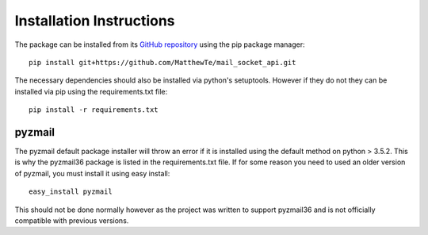 Installation Instructions
=========================

The package can be installed from its `GitHub repository <https://github.com/MatthewTe/mail_socket_api>`_ using
the pip package manager:
::

 pip install git+https://github.com/MatthewTe/mail_socket_api.git

The necessary dependencies should also be installed via python's setuptools. However if they do not they can be
installed via pip using the requirements.txt file:
::

 pip install -r requirements.txt


pyzmail
*******
The pyzmail default package installer will throw an error if it is installed using the default method on python > 3.5.2.
This is why the pyzmail36 package is listed in the requirements.txt file. If for some reason you need to used an older version of
pyzmail, you must install it using easy install:
::

 easy_install pyzmail

This should not be done normally however as the project was written to support pyzmail36 and is not officially compatible with previous versions.
